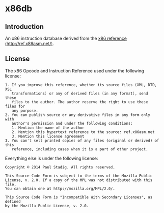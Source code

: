 #+STARTUP: hidestars showall
* x86db
** Introduction
   An x86 instruction database derived from the [[http://ref.x86asm.net/][x86 reference
   (http://ref.x86asm.net/)]].
** License
   The x86 Opcode and Instruction Reference used under the following license:
   : 1. If you improve this reference, whether its source files (XML, DTD, XSL
   :    transformations) or any of derived files (in any format), send these
   :    files to the author. The author reserve the right to use these files for
   :    any purpose.
   : 2. You can publish source or any derivative files in any form only with
   :    author's permission and under the following conditions:
   :    1. Mention the name of the author
   :    2. Mention this hypertext reference to the source: ref.x86asm.net
   :    3. Mention this license agreement
   : 3. You can't sell printed copies of any files (original or derived) of this
   :    reference, including cases when it is a part of other project.

   Everything else is under the following license:
   : Copyright © 2014 Paul Stadig. All rights reserved.
   : 
   : This Source Code Form is subject to the terms of the Mozilla Public
   : License, v. 2.0. If a copy of the MPL was not distributed with this file,
   : You can obtain one at http://mozilla.org/MPL/2.0/.
   : 
   : This Source Code Form is "Incompatible With Secondary Licenses", as defined
   : by the Mozilla Public License, v. 2.0.
